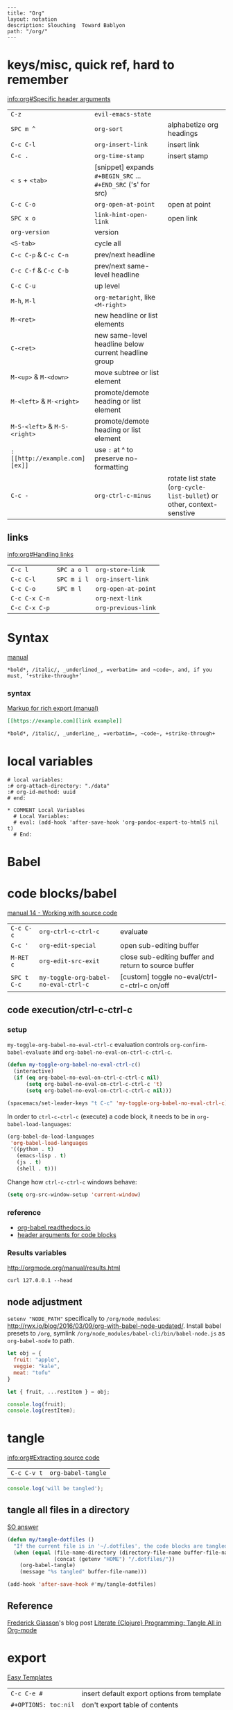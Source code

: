 #+OPTIONS: toc:nil -:nil H:6 ^:nil
#+EXCLUDE_TAGS: noexport
#+BEGIN_EXAMPLE
---
title: "Org"
layout: notation
description: Slouching  Toward Bablyon
path: "/org/"
---
#+END_EXAMPLE

* keys/misc, quick ref, hard to remember

[[info:org#Specific%20header%20arguments][info:org#Specific header arguments]]

|                              |                                                               |                                                                        |
|------------------------------+---------------------------------------------------------------+------------------------------------------------------------------------|
| ~C-z~                        | ~evil-emacs-state~                                            |                                                                        |
| ~SPC m ^~                    | ~org-sort~                                                    | alphabetize org headings                                               |
| ~C-c C-l~                    | ~org-insert-link~                                             | insert link                                                            |
| ~C-c .~                      | ~org-time-stamp~                                              | insert stamp                                                           |
| ~< s~ + ~<tab>~              | [snippet] expands ~#+BEGIN_SRC~ ... ~#+END_SRC~ ('s' for src) |                                                                        |
| ~C-c C-o~                    | ~org-open-at-point~                                           | open at point                                                          |
| ~SPC x o~                    | ~link-hint-open-link~                                         | open link                                                              |
| ~org-version~                | version                                                       |                                                                        |
| ~<S-tab>~                    | cycle all                                                     |                                                                        |
| ~C-c C-p~ & ~C-c C-n~        | prev/next headline                                            |                                                                        |
| ~C-c C-f~ & ~C-c C-b~        | prev/next same-level headline                                 |                                                                        |
| ~C-c C-u~                    | up level                                                      |                                                                        |
| ~M-h~, ~M-l~                 | ~org-metaright~, like ~<M-right>~                             |                                                                        |
| ~M-<ret>~                    | new headline or list elements                                 |                                                                        |
| ~C-<ret>~                    | new same-level headline below current headline group          |                                                                        |
| ~M-<up>~ & ~M-<down>~        | move subtree or list element                                  |                                                                        |
| ~M-<left>~ & ~M-<right>~     | promote/demote heading or list element                        |                                                                        |
| ~M-S-<left>~ & ~M-S-<right>~ | promote/demote heading or list element                        |                                                                        |
| ~: [[http://example.com][ex]]~                       | use ~:~ at ^ to preserve no-formatting                        |                                                                        |
| ~C-c -~                      | ~org-ctrl-c-minus~                                            | rotate list state (~org-cycle-list-bullet~) or other, context-senstive |

** links

[[info:org#Handling%20links][info:org#Handling links]]

| ~C-c l~       | ~SPC a o l~ | ~org-store-link~    |
| ~C-c C-l~     | ~SPC m i l~ | ~org-insert-link~   |
| ~C-c C-o~     | ~SPC m l~   | ~org-open-at-point~ |
| ~C-c C-x C-n~ |             | ~org-next-link~     |
| ~C-c C-x C-p~ |             | ~org-previous-link~ |

* Syntax

[[http://orgmode.org/manual/Emphasis-and-monospace.html][manual]]

#+BEGIN_EXAMPLE
*bold*, /italic/, _underlined_, =verbatim= and ~code~, and, if you must, ‘+strike-through+’
#+END_EXAMPLE

*** syntax

[[http://orgmode.org/org.html#Markup][Markup for rich export (manual)]]

#+BEGIN_SRC org
[[https://example.com][link example]]

*bold*, /italic/, _underline_, =verbatim=, ~code~, +strike-through+
#+END_SRC

* local variables

# -*- org-use-tag-inheritance: nil; -*-

#+BEGIN_EXAMPLE
# local variables:
:# org-attach-directory: "./data"
:# org-id-method: uuid
# end:
#+END_EXAMPLE

#+BEGIN_EXAMPLE
* COMMENT Local Variables
  # Local Variables:
  # eval: (add-hook 'after-save-hook 'org-pandoc-export-to-html5 nil t)
  # End:
#+END_EXAMPLE

* Babel

* code blocks/babel

[[http://orgmode.org/manual/Working-with-source-code.html#Working-with-source-code][manual 14 - Working with source code]]

| ~C-c C-c~   | ~org-ctrl-c-ctrl-c~                  | evaluate                                             |
| ~C-c '~     | ~org-edit-special~                   | open sub-editing buffer                              |
| ~M-RET c~   | ~org-edit-src-exit~                  | close sub-editing buffer and return to source buffer |
| ~SPC t C-c~ | ~my-toggle-org-babel-no-eval-ctrl-c~ | [custom] toggle no-eval/ctrl-c-ctrl-c on/off         |

** code execution/ctrl-c-ctrl-c

*** setup

~my-toggle-org-babel-no-eval-ctrl-c~ evaluation controls ~org-confirm-babel-evaluate~ and ~org-babel-no-eval-on-ctrl-c-ctrl-c~.

#+BEGIN_SRC emacs-lisp
(defun my-toggle-org-babel-no-eval-ctrl-c()
  (interactive)
  (if (eq org-babel-no-eval-on-ctrl-c-ctrl-c nil)
      (setq org-babel-no-eval-on-ctrl-c-ctrl-c 't)
      (setq org-babel-no-eval-on-ctrl-c-ctrl-c nil)))

(spacemacs/set-leader-keys "t C-c" 'my-toggle-org-babel-no-eval-ctrl-c)
#+END_SRC

In order to ~ctrl-c-ctrl-c~ (execute) a code block, it needs to be in ~org-babel-load-languages~:

#+BEGIN_SRC emacs-lisp
  (org-babel-do-load-languages
   'org-babel-load-languages
   '((python . t)
     (emacs-lisp . t)
     (js . t)
     (shell . t)))
#+END_SRC

Change how ~ctrl-c-ctrl-c~ windows behave:

#+BEGIN_SRC emacs-lisp
(setq org-src-window-setup 'current-window)
#+END_SRC

*** reference

- [[https://org-babel.readthedocs.io/en/latest/eval/][org-babel.readthedocs.io]]
- [[http://orgmode.org/manual/Code-block-specific-header-arguments.html#Code-block-specific-header-arguments][header arguments for code blocks]]

*** Results variables

http://orgmode.org/manual/results.html

#+BEGIN_SRC shell :results value code
curl 127.0.0.1 --head
#+END_SRC

** node adjustment

~setenv "NODE_PATH"~ specifically to ~/org/node_modules~: [[http://rwx.io/blog/2016/03/09/org-with-babel-node-updated/]]. Install babel presets to ~/org~, symlink ~/org/node_modules/babel-cli/bin/babel-node.js~ as ~org-babel-node~ to path.

#+BEGIN_SRC js :cmd "org-babel-node --presets=stage-2"
let obj = {
  fruit: "apple",
  veggie: "kale",
  meat: "tofu"
}

let { fruit, ...restItem } = obj;

console.log(fruit);
console.log(restItem);
#+END_SRC

* tangle

[[info:org#Extracting%20source%20code][info:org#Extracting source code]]

| ~C-c C-v t~ | ~org-babel-tangle~ |

#+BEGIN_SRC js :tangle yes
console.log('will be tangled');
#+END_SRC

** tangle all files in a directory

[[https://emacs.stackexchange.com/a/20733/15295][SO answer]]

#+BEGIN_SRC emacs-lisp
(defun my/tangle-dotfiles ()
  "If the current file is in '~/.dotfiles', the code blocks are tangled"
  (when (equal (file-name-directory (directory-file-name buffer-file-name))
               (concat (getenv "HOME") "/.dotfiles/"))
    (org-babel-tangle)
    (message "%s tangled" buffer-file-name)))

(add-hook 'after-save-hook #'my/tangle-dotfiles)
#+END_SRC

** Reference

[[https://twitter.com/fredgiasson][Frederick Giasson]]'s blog post [[http://fgiasson.com/blog/index.php/2016/10/26/literate-clojure-programming-tangle-all-in-org-mode/][Literate {Clojure} Programming: Tangle All in Org-mode]]

* export

[[http://orgmode.org/manual/Easy-templates.html#Easy-templates][Easy Templates]]


| ~C-c C-e #~          | insert default export options from template |
| ~#+OPTIONS: toc:nil~ | don't export table of contents              |

To prevent exporting a node use an ~#+EXCLUDE_TAGS~ option of ~no_export~, and add ~:no_export:~ after the heading/node.

** export exclusion example                                       :noexport:

This section is not exported.

** export settings

[[http://orgmode.org/manual/Export-settings.html#Export-settings][Manual]]

|                      |
|----------------------|
| ~‘AUTHOR’~           |
| ~‘CREATOR’~          |
| ~‘DATE’~             |
| ~‘EMAIL’~            |
| ~‘LANGUAGE’~         |
| ~‘SELECT_TAGS’~      |
| ~‘EXCLUDE_TAGS’~     |
| ~‘TITLE’~            |
| ~‘EXPORT_FILE_NAME’~ |

#+BEGIN_QUOTE
The #+OPTIONS keyword is a compact form. To configure multiple options, use several #+OPTIONS lines. #+OPTIONS recognizes the following arguments.
#+END_QUOTE

|                 |
|-----------------|
| ~*:~            |
| ~-:~            |
| ~::~            |
| ~<:~            |
| ~\n:~           |
| ~^:~            |
| ~arch:~         |
| ~author:~       |
| ~broken-links:~ |
| ~c:~            |
| ~creator:~      |
| ~d:~            |
| ~date:~         |
| ~e:~            |
| ~email:~        |
| ~f:~            |
| ~H:~            |
| ~inline:~       |
| ~num:~          |
| ~p:~            |
| ~pri:~          |
| ~prop:~         |
| ~stat:~         |
| ~tags:~         |
| ~tasks:~        |
| ~tex:~          |
| ~timestamp:~    |
| ~title:~        |
| ~toc:~          |
| ~todo:~         |
| ~\vert:~            |

** links

- [[http://orgmode.org/worg/org-tutorials/org-publish-html-tutorial.html][WORG publishing org-mode -> HTML]]
- [[http://orgmode.org/worg/org-tutorials/org-jekyll.html][WORG org -> jekyll]]
- [[https://emacsclub.github.io/html/org_tutorial.html][cheatsheet]]
- [[http://gongzhitaao.org/orgcss/][CSS for Org-exported HTML example/walkthrough]]

** "publishing projects" examples

#+BEGIN_SRC emacs-lisp
(require 'ox-publish)
(setq org-publish-project-alist
      '(

        ("org-notes"
         :base-directory "~/scratch/org-test/org/"
         :base-extension "org"
         :publishing-directory "~/scratch/org-test/public_html/"
         :recursive t
         :publishing-function org-html-publish-to-html
         :headline-levels 4             ; Just the default for this project.
         :auto-preamble t
         )


        ("org-static"
         :base-directory "~/scratch/org-test/org/"
         :base-extension "css\\|js\\|png\\|jpg\\|gif\\|pdf\\|mp3\\|ogg\\|swf"
         :publishing-directory "~/scratch/org-test/public_html/"
         :recursive t
         :publishing-function org-publish-attachment
         )

        ("org" :components ("org-notes" "org-static"))

        ))
#+END_SRC

* Spreadsheet tables

- [[http://orgmode.org/worg/org-tutorials/org-spreadsheet-intro.html][Org as Spreadsheet introduction]]
- [[https://emacs.stackexchange.com/a/20506/15295][Helpful SO answer]]
- [[http://orgmode.org/manual/Formula-syntax-for-Calc.html#Formula-syntax-for-Calc][Formula Syntax for Calc]]

#+BEGIN_SRC org
:=vsum($2..$3) ;; do a calculation
:=vsum($2..$3);%.2f ;; set format to 2 decimal places
#+END_SRC

| ~C-c }~       | show row & column nubmers |
| ~C-c {~       | toggle debugging          |
| ~C-c C-c~     | "run" at point            |
| ~C-c u C-c *~ | re-calc table             |


| ~::~    | separate formulas                                |
| ~$x~    | column number x                                  |
| ~@x~    | row number x                                     |
| ~@#~    | current row                                      |
| ~$#~    | current column                                   |
| ~@>~    | last row                                         |
| ~x..y~  | range between x and y (top-left to bottom-right) |
| ~vsum~  | vector sum                                       |
| ~vmean~ | average                                          |

* tables

|               |                       |
|---------------+-----------------------|
| ~SPC m t d c~ | ~table-delete-column~ |

* org as spreadsheet

[[https://emacs.stackexchange.com/questions/20498/how-do-i-do-simple-addition-in-org-mode/20506#20506][basics per SO answer]]

[[http://orgmode.org/worg/org-tutorials/org-spreadsheet-intro.html][spreadsheet intro]]

| ~C-c ?~           | ~org-table-field-info~                         |
| ~C-c }~           | ~org-table-toggle-coordinate-overlays~         |
| ~C-u C-c *~       | reapply formulas                               |
| ~:=vmean($2..$3)~ | row formula, mean of columns 2 & 3             |
| ~=vsum($2..$3)~   | column formula, sum of all rows' columns 2 & 3 |
|                   |                                                |

* My Project Setup :noexport:

** Example Tree

This is a sample project code root. It excludes possible additional directories like config and scripts, and is showing files in _org:

#+BEGIN_SRC shell
.
├── _org
│   ├── [project-name].org
│   ├── notes.org
│   ├── scratch.js
│   ├── sitemap.org
├── _reference
├── client/src
│   ├── ...
└── public/dist
    └── ...
#+END_SRC

*** [project-name].org

This contains TODOs. If they should be tracked in the global agenda, then they need to be added to org-agenda-files:

#+BEGIN_SRC emacs-lisp
  (setq org-agenda-files (list "~/org/work.org"
                               "~/org/[project-name-1].org"
                               "~/org/[project-name-2].org"
                               "~/org/todo.org"))
#+END_SRC

I symlink this particular file to ~/org/ for easy access, but that's just me.

*** notes.org

When I research something, I'm trying to either learn it or just figure it out to get something done. If it's something that's general or applicable to all of my other projects, I'll try to record the salient bits in the SFSS notations. If it's project-specific, or something I want handy and close by, I'll put it in notes.org.

*** sitemap.org

This is optional. Sometimes I write out the sitemap by hand and manually update it as changes occur in order to keep track of what's what, and keep the page names/sections top of mind. In Sunflower Sea Star's case, however, it doesn't make sense to do that for two reasons: one is that since everything roughly a 1-to-1 flat file setup, I can just look at the files in the directory to see what pages are there. Then again, this could be automated and exported, hmmm:

#+BEGIN_SRC shell
echo '-one-off-pages:\n'
echo 'home'
echo 'about\n'
echo '-notations:\n'
ls
#+END_SRC

#+RESULTS:
| -one-off-pages: |
|                 |
| home            |
| about           |
|                 |
| -notations:     |
|                 |
| browsers.md     |
| command-line.md |
| emacs.org       |
| git.md          |
| markdown.md     |
| org.org         |
| server-setup.md |
| system.md       |
| tmux.md         |
| type.md         |
| vim.md          |

* todos

| ~S-M-<ret>~                    | new TODO                |
| ~C-c C-t~ & ~S-<right>/<left>~ | rotate/cycle TODO state |

** TODO clean-up required, from ~.spacemacs~                      :noexport:
#+BEGIN_SRC emacs-lisp
  ;; (setq org-todo-keywords '((sequence "TODO" "FEEDBACK" "VERIFY" "|" "DONE" "DELEGATED")))
  ;; (setq org-todo-keywords '((type "Fred" "Sara" "Lucy" "|" "DONE"))) ;; http://orgmode.org/manual/TODO-types.html#TODO-types
  (setq org-todo-keywords '((sequence "TODO" "IN-PROGRESS" "DONE" "DELEGATED")))

  ;; ref http://orgmode.org/manual/Faces-for-TODO-keywords.html
  ;; (setq org-todo-keyword-faces
  ;;       '(("TODO" . org-warning)
  ;;         ("IN-PROGRESS" . "yellow")
  ;;         ("DONE" . (:foreground "blue" :weight bold))))
  ;; (setq org-todo-keyword-faces
  ;;       '(("TODO" . org-warning) ("STARTED" . "yellow")
  ;;         ("CANCELED" . (:foreground "blue" :weight bold))))
#+END_SRC

* capture template placeholders

Jonathan Magen's talk on [[https://www.youtube.com/watch?v=KdcXu_RdKI0][youtube]]

| ~%U~       | inactive timestamp                                             |
| ~%^{Name}~ | prompt/read                                                    |
| ~%a~       | annotation ~org-store-link~ (takes you back to where you were) |
| ~%i~       | active region                                                  |
| ~%?~       | final cursor position                                          |

~org-protocol-capture-html~ on [[https://github.com/alphapapa/org-protocol-capture-html][github]]

#+BEGIN_QUOTE
With this, you can capture HTML content directly into Org, converted into Org syntax with Pandoc.

For example, to capture your comment into Org, I just highlight it in Pentadactyl (Firefox), press "cc", and Emacs pops up a capture buffer with your comment inserted into the capture template. Or if I press "ch", it passes it through Pandoc, converting HTML lists, tables, headings, code blocks, etc. into their Org counterparts.

I also just added support for python-readability, so if I press "cr", the URL of the page is sent to python-readability, which gets the article content (just like the good ol' Readability bookmarklet), then passes it through Pandoc, and then places it into the capture template.
#+END_QUOTE

* reference
- [[http://ehneilsen.net/notebook/orgExamples/org-examples.html][examples and cookbook]]
- [[https://emacsclub.github.io/html/org_tutorial.html#sec-8-1][cheatsheet]]

* misc

Control visibility on startup:

#+BEGIN_SRC emacs-lisp
#+STARTUP: showeverything

;; or

(setq org-startup-folded nil)
#+END_SRC

** pipe character in tables

Use ~\vert~ (backslash-v-e-r-t). [[http://orgmode.org/manual/Special-symbols.html#Special-symbols][Special symbols]] in the manual. Use ~C-c C-x \~ (~org-toggle-pretty-entities~) to toggle display.
